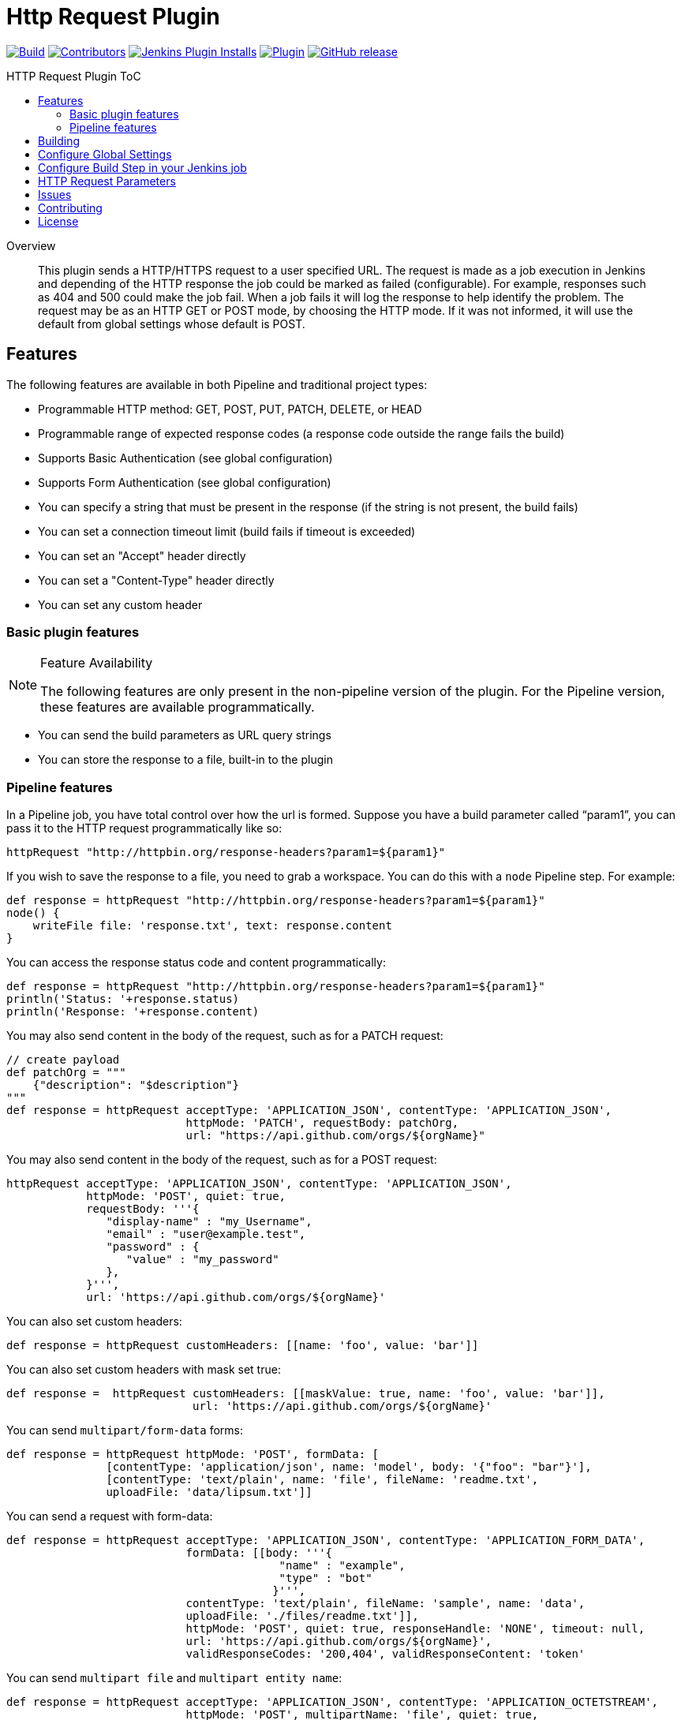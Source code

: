 [[http-request-plugin]]
= Http Request Plugin
:toc: macro
:toc-title: HTTP Request Plugin ToC
ifdef::env-github[]
:tip-caption: :bulb:
:note-caption: :information_source:
:important-caption: :heavy_exclamation_mark:
:caution-caption: :fire:
:warning-caption: :warning:
endif::[]

link:https://ci.jenkins.io/job/Plugins/job/http-request-plugin/job/master/[image:https://ci.jenkins.io/job/Plugins/job/http-request-plugin/job/master/badge/icon[Build]]
link:https://github.com/jenkinsci/http-request-plugin/graphs/contributors[image:https://img.shields.io/github/contributors/jenkinsci/http-request-plugin.svg?color=blue[Contributors]]
link:https://plugins.jenkins.io/http_request/[image:https://img.shields.io/jenkins/plugin/i/http_request.svg?color=blue&label=installations[Jenkins Plugin Installs]]
link:https://plugins.jenkins.io/http_request/[image:https://img.shields.io/jenkins/plugin/v/http_request.svg[Plugin]]
link:https://github.com/jenkinsci/http-request-plugin/releases/latest[image:https://img.shields.io/github/release/jenkinsci/http-request-plugin.svg?label=changelog[GitHub release]]

toc::[]

[abstract]
.Overview
This plugin sends a HTTP/HTTPS request to a user specified URL. The request is made as a job 
execution in Jenkins and depending of the HTTP response the job could be marked as failed 
(configurable). For example, responses such as 404 and 500 could make the job fail. When a
job fails it will log the response to help identify the problem. The request may be  as an HTTP GET 
or POST mode, by choosing the HTTP mode. If it was not informed, it will use the default from global
settings whose default is POST.

== Features

The following features are available in both Pipeline and traditional project types:

* Programmable HTTP method: GET, POST, PUT, PATCH, DELETE, or HEAD
* Programmable range of expected response codes (a response code outside the range fails the build)
* Supports Basic Authentication (see global configuration)
* Supports Form Authentication (see global configuration)
* You can specify a string that must be present in the response (if the string is not present, the 
  build fails)
* You can set a connection timeout limit (build fails if timeout is exceeded)
* You can set an "Accept" header directly
* You can set a "Content-Type" header directly
* You can set any custom header

=== Basic plugin features

[NOTE]
.Feature Availability
====
The following features are only present in the non-pipeline version of the plugin. For the Pipeline 
version, these features are available programmatically.
====

* You can send the build parameters as URL query strings
* You can store the response to a file, built-in to the plugin

=== Pipeline features

In a Pipeline job, you have total control over how the url is formed. Suppose you have a build 
parameter called "`param1`", you can pass it to the HTTP request programmatically like so:

[source,groovy]
----
httpRequest "http://httpbin.org/response-headers?param1=${param1}"
----

If you wish to save the response to a file, you need to grab a workspace. You can do this with a 
`node` Pipeline step. For example:

[source,groovy]
----
def response = httpRequest "http://httpbin.org/response-headers?param1=${param1}"
node() {
    writeFile file: 'response.txt', text: response.content
}
----

You can access the response status code and content programmatically:

[source,groovy]
----
def response = httpRequest "http://httpbin.org/response-headers?param1=${param1}"
println('Status: '+response.status)
println('Response: '+response.content)
----

You may also send content in the body of the request, such as for a PATCH request:

[source,groovy]
----
// create payload
def patchOrg = """
    {"description": "$description"}
"""
def response = httpRequest acceptType: 'APPLICATION_JSON', contentType: 'APPLICATION_JSON',
                           httpMode: 'PATCH', requestBody: patchOrg,
                           url: "https://api.github.com/orgs/${orgName}"
----

You may also send content in the body of the request, such as for a POST request:

[source,groovy]
----
httpRequest acceptType: 'APPLICATION_JSON', contentType: 'APPLICATION_JSON',
            httpMode: 'POST', quiet: true,
            requestBody: '''{
               "display-name" : "my_Username",
               "email" : "user@example.test",
               "password" : {
                  "value" : "my_password"
               },
            }''',
            url: 'https://api.github.com/orgs/${orgName}'
----


You can also set custom headers:

[source,groovy]
----
def response = httpRequest customHeaders: [[name: 'foo', value: 'bar']]
----

You can also set custom headers with mask set true:

[source,groovy]
----
def response =  httpRequest customHeaders: [[maskValue: true, name: 'foo', value: 'bar']],
                            url: 'https://api.github.com/orgs/${orgName}'
----

You can send ``multipart/form-data`` forms:

[source,groovy]
----
def response = httpRequest httpMode: 'POST', formData: [
               [contentType: 'application/json', name: 'model', body: '{"foo": "bar"}'],
               [contentType: 'text/plain', name: 'file', fileName: 'readme.txt',
               uploadFile: 'data/lipsum.txt']]
----

You can send a request with form-data:

[source,groovy]
----
def response = httpRequest acceptType: 'APPLICATION_JSON', contentType: 'APPLICATION_FORM_DATA',
                           formData: [[body: '''{
                                         "name" : "example",
                                         "type" : "bot"
                                        }''',
                           contentType: 'text/plain', fileName: 'sample', name: 'data',
                           uploadFile: './files/readme.txt']],
                           httpMode: 'POST', quiet: true, responseHandle: 'NONE', timeout: null,
                           url: 'https://api.github.com/orgs/${orgName}',
                           validResponseCodes: '200,404', validResponseContent: 'token'
----

You can send ``multipart file`` and ``multipart entity name``:

[source,groovy]
----
def response = httpRequest acceptType: 'APPLICATION_JSON', contentType: 'APPLICATION_OCTETSTREAM',
                           httpMode: 'POST', multipartName: 'file', quiet: true,
                           responseHandle: 'NONE', timeout: null, uploadFile: './files/readme.txt',
                           url: 'https://api.github.com/orgs/${orgName}'
----

You can send a request with SSL error ignored

[source,groovy]
----
def response = httpRequest ignoreSslErrors: true, responseHandle: 'NONE',
                           url: 'https://api.github.com/orgs/${orgName}'
----

You can send a request with http proxy

[source,groovy]
----
def response = httpRequest httpProxy: 'http://proxy.local', responseHandle: 'NONE',
                           url: 'https://api.github.com/orgs/${orgName}'
----

You can send a request with http proxy authenticate

[source,groovy]
----
def response = httpRequest httpProxy-authenticate: Basic, 'http://proxy.local',
               responseHandle: 'NONE', url: 'https://api.github.com/orgs/${orgName}'
----

You can send a request with accepted response codes

[source,groovy]
----
def response = httpRequest responseHandle: 'NONE', validResponseCodes: '200,404',
                           url: 'https://api.github.com/orgs/${orgName}'
----

You can send a request with accepted response content

[source,groovy]
----
def response = httpRequest responseHandle: 'STRING',
                           url: 'https://api.github.com/orgs/${orgName}',
                           validResponseCodes: '200,404', validResponseContent: 'token'
----

You can send a request with connection timeout

[source,groovy]
----
def response = httpRequest timeout: 30, url: 'https://api.github.com/orgs/${orgName}'
----

You can send a request where output is written to file

[source,groovy]
----
def response = httpRequest outputFile: 'readme.txt', url:'https://api.github.com/orgs/${orgName}'
----

You can send a request where response is printed on the console

[source,groovy]
----
def response = httpRequest consoleLogResponseBody: true,
               url:'https://api.github.com/orgs/${orgName}'
----

You can send a request without logging output — with logs turned off

[source,groovy]
----
def response = httpRequest quiet: true, url:'https://api.github.com/orgs/${orgName}'
----

You can handle response

[source,groovy]
----
def response = httpRequest responseHandle: 'LEAVE_OPEN',
                           url: "https://api.github.com/orgs/${orgName}"
response.close() // must call response.close() after a LEAVE_OPEN
----

You can use a Jenkins credential to authenticate the request

[source,groovy]
----
def response = httpRequest authenticate: 'my-jenkins-credential-id',
                           url: 'https://api.github.com/user/jenkinsci'
----

For details on the Pipeline features, use the Pipeline snippet generator in the Pipeline job 
configuration.

[WARNING]
.Known Limitations
====
If Jenkins is restarted before the HTTP response comes back, the build will fail.
====

== Building

The plugin can be built and tested locally using a Maven Docker container:

[source, bash]
----
docker run -it --rm -v "$(pwd)":/usr/src/mymaven -w /usr/src/mymaven maven:3.3-jdk-8 mvn test
----

== Configure Global Settings

image::docs/images/configure-http-request-global.png[]

== Configure Build Step in your Jenkins job

image::docs/images/configure-http-request-build-step.png[]

== HTTP Request Parameters

Parameters are escaped, which means if you try to pass another value inside a value, it will not 
happen.

In the example below, the key "`name`" will be passed with a value of "`jenkins&os=linux`". Note 
that "`os`" is not a parameter - it is part of the value). At the HTTP server-side no parameter 
named "`os`" will exist.

[CAUTION]
.Regarding Logging & Sensitive Information
====
Every execution will log all parameters. Be careful to not pass private information such as 
passwords or personal information.
====

image:docs/images/log.png[]

== Issues

Report issues and enhancements in the https://issues.jenkins.io/[Jenkins issue tracker].
Use the `http-request-plugin` component in the `JENKINS` project.

== Contributing

Refer to our https://github.com/jenkinsci/.github/blob/master/CONTRIBUTING.md[contribution guidelines].

== License

Licensed under link:LICENSE[the MIT License].

